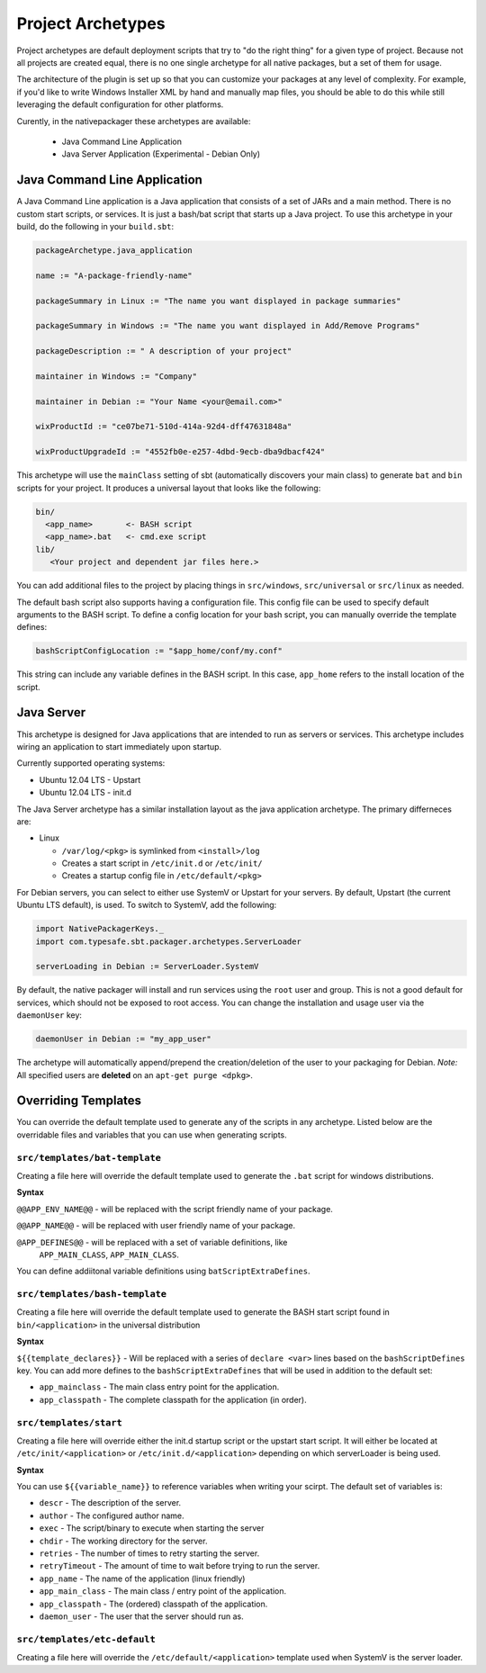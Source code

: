 .. _Archetypes:

Project Archetypes
==================

Project archetypes are default deployment scripts that try to "do the right thing" for a given type of project.
Because not all projects are created equal, there is no one single archetype for all native packages, but a set
of them for usage.

The architecture of the plugin is set up so that you can customize your packages at any level of complexity.  
For example, if you'd like to write Windows Installer XML by hand and manually map files, you should be able to do this while
still leveraging the default configuration for other platforms.


Curently, in the nativepackager these archetypes are available:

  * Java Command Line Application
  * Java Server Application (Experimental - Debian Only)
  

Java Command Line Application
-----------------------------

A Java Command Line application is a Java application that consists of a set of JARs and a main method.  There is no
custom start scripts, or services.  It is just a bash/bat script that starts up a Java project.   To use
this archetype in your build, do the following in your ``build.sbt``:

.. code-block:: scala

    packageArchetype.java_application

    name := "A-package-friendly-name"
    
    packageSummary in Linux := "The name you want displayed in package summaries"

    packageSummary in Windows := "The name you want displayed in Add/Remove Programs"

    packageDescription := " A description of your project"

    maintainer in Windows := "Company"
    
    maintainer in Debian := "Your Name <your@email.com>"

    wixProductId := "ce07be71-510d-414a-92d4-dff47631848a"

    wixProductUpgradeId := "4552fb0e-e257-4dbd-9ecb-dba9dbacf424"


This archetype will use the ``mainClass`` setting of sbt (automatically discovers your main class) to generate ``bat`` and ``bin`` scripts for your project.  It
produces a universal layout that looks like the following:

.. code-block:: none

    bin/
      <app_name>       <- BASH script
      <app_name>.bat   <- cmd.exe script
    lib/
       <Your project and dependent jar files here.>


You can add additional files to the project by placing things in ``src/windows``, ``src/universal`` or ``src/linux`` as needed.

The default bash script also supports having a configuration file.  This config file can be used to specify default arguments to the BASH script.
To define a config location for your bash script, you can manually override the template defines:

.. code-block:: scala

    bashScriptConfigLocation := "$app_home/conf/my.conf"


This string can include any variable defines in the BASH script. In this case, ``app_home`` refers to the install location of the script.

Java Server
-----------

This archetype is designed for Java applications that are intended to run as
servers or services.  This archetype includes wiring an application to start 
immediately upon startup.

Currently supported operating systems:

* Ubuntu 12.04 LTS - Upstart
* Ubuntu 12.04 LTS - init.d


The Java Server archetype has a similar installation layout as the java
application archetype. The primary differneces are:

* Linux

  * ``/var/log/<pkg>`` is symlinked from ``<install>/log``

  * Creates a start script in ``/etc/init.d`` or ``/etc/init/``

  * Creates a startup config file in ``/etc/default/<pkg>``


For Debian servers, you can select to either use SystemV or Upstart for your servers.  By default, Upstart (the current Ubuntu LTS default), is used.  To switch to SystemV, add the following:

.. code-block:: scala

    import NativePackagerKeys._
    import com.typesafe.sbt.packager.archetypes.ServerLoader

    serverLoading in Debian := ServerLoader.SystemV

By default, the native packager will install and run services using the ``root`` user and group.  This is not a good default for services, which should not be exposed to root access.  You can change the installation and usage user via the ``daemonUser`` key:

.. code-block:: scala

    daemonUser in Debian := "my_app_user"

The archetype will automatically append/prepend the creation/deletion of the user
to your packaging for Debian.  *Note:* All specified users are **deleted** on an ``apt-get purge <dpkg>``.




Overriding Templates
--------------------

You can override the default template used to generate any of the scripts in
any archetype.   Listed below are the overridable files and variables that
you can use when generating scripts.

``src/templates/bat-template``
~~~~~~~~~~~~~~~~~~~~~~~~~~~~~~

Creating a file here will override the default template used to
generate the ``.bat`` script for windows distributions.

**Syntax**

``@@APP_ENV_NAME@@`` - will be replaced with the script friendly name of your package.

``@@APP_NAME@@`` - will be replaced with user friendly name of your package.

``@APP_DEFINES@@`` - will be replaced with a set of variable definitions, like
  ``APP_MAIN_CLASS``, ``APP_MAIN_CLASS``.

You can define addiitonal variable definitions using ``batScriptExtraDefines``.

``src/templates/bash-template``
~~~~~~~~~~~~~~~~~~~~~~~~~~~~~~~

Creating a file here will override the default template used to 
generate the BASH start script found in ``bin/<application>`` in the
universal distribution

**Syntax**

``${{template_declares}}`` - Will be replaced with a series of ``declare <var>``
lines based on the ``bashScriptDefines`` key.  You can add more defines to
the ``bashScriptExtraDefines`` that will be used in addition to the default set:

* ``app_mainclass`` - The main class entry point for the application.
* ``app_classpath`` - The complete classpath for the application (in order).



``src/templates/start``
~~~~~~~~~~~~~~~~~~~~~~~

Creating a file here will override either the init.d startup script or
the upstart start script.  It will either be located at
``/etc/init/<application>`` or ``/etc/init.d/<application>`` depending on which
serverLoader is being used.

**Syntax**

You can use ``${{variable_name}}`` to reference variables when writing your scirpt.  The default set of variables is:

* ``descr`` - The description of the server.
* ``author`` - The configured author name.
* ``exec`` - The script/binary to execute when starting the server
* ``chdir`` - The working directory for the server.
* ``retries`` - The number of times to retry starting the server.
* ``retryTimeout`` - The amount of time to wait before trying to run the server.
* ``app_name`` - The name of the application (linux friendly)
* ``app_main_class`` - The main class / entry point of the application.
* ``app_classpath`` - The (ordered) classpath of the application.
* ``daemon_user`` - The user that the server should run as.

``src/templates/etc-default``
~~~~~~~~~~~~~~~~~~~~~~~~~~~~~

Creating a file here will override the ``/etc/default/<application>`` template
used when SystemV is the server loader.
